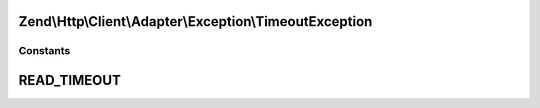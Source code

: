 .. Http/Client/Adapter/Exception/TimeoutException.php generated using docpx on 01/30/13 03:32am


Zend\\Http\\Client\\Adapter\\Exception\\TimeoutException
========================================================





Constants
+++++++++

READ_TIMEOUT
============

